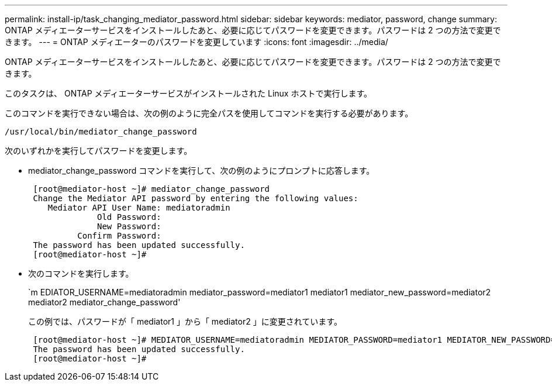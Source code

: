 ---
permalink: install-ip/task_changing_mediator_password.html 
sidebar: sidebar 
keywords: mediator, password, change 
summary: ONTAP メディエーターサービスをインストールしたあと、必要に応じてパスワードを変更できます。パスワードは 2 つの方法で変更できます。 
---
= ONTAP メディエーターのパスワードを変更しています
:icons: font
:imagesdir: ../media/


[role="lead"]
ONTAP メディエーターサービスをインストールしたあと、必要に応じてパスワードを変更できます。パスワードは 2 つの方法で変更できます。

このタスクは、 ONTAP メディエーターサービスがインストールされた Linux ホストで実行します。

このコマンドを実行できない場合は、次の例のように完全パスを使用してコマンドを実行する必要があります。

`/usr/local/bin/mediator_change_password`

次のいずれかを実行してパスワードを変更します。

* mediator_change_password コマンドを実行して、次の例のようにプロンプトに応答します。
+
....
 [root@mediator-host ~]# mediator_change_password
 Change the Mediator API password by entering the following values:
    Mediator API User Name: mediatoradmin
              Old Password:
              New Password:
          Confirm Password:
 The password has been updated successfully.
 [root@mediator-host ~]#
....
* 次のコマンドを実行します。
+
`m EDIATOR_USERNAME=mediatoradmin mediator_password=mediator1 mediator1 mediator_new_password=mediator2 mediator2 mediator_change_password'

+
この例では、パスワードが「 mediator1 」から「 mediator2 」に変更されています。

+
....
 [root@mediator-host ~]# MEDIATOR_USERNAME=mediatoradmin MEDIATOR_PASSWORD=mediator1 MEDIATOR_NEW_PASSWORD=mediator2 mediator_change_password
 The password has been updated successfully.
 [root@mediator-host ~]#
....

